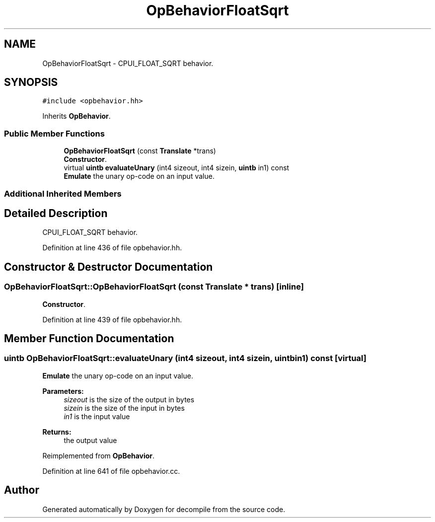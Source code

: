 .TH "OpBehaviorFloatSqrt" 3 "Sun Apr 14 2019" "decompile" \" -*- nroff -*-
.ad l
.nh
.SH NAME
OpBehaviorFloatSqrt \- CPUI_FLOAT_SQRT behavior\&.  

.SH SYNOPSIS
.br
.PP
.PP
\fC#include <opbehavior\&.hh>\fP
.PP
Inherits \fBOpBehavior\fP\&.
.SS "Public Member Functions"

.in +1c
.ti -1c
.RI "\fBOpBehaviorFloatSqrt\fP (const \fBTranslate\fP *trans)"
.br
.RI "\fBConstructor\fP\&. "
.ti -1c
.RI "virtual \fBuintb\fP \fBevaluateUnary\fP (int4 sizeout, int4 sizein, \fBuintb\fP in1) const"
.br
.RI "\fBEmulate\fP the unary op-code on an input value\&. "
.in -1c
.SS "Additional Inherited Members"
.SH "Detailed Description"
.PP 
CPUI_FLOAT_SQRT behavior\&. 
.PP
Definition at line 436 of file opbehavior\&.hh\&.
.SH "Constructor & Destructor Documentation"
.PP 
.SS "OpBehaviorFloatSqrt::OpBehaviorFloatSqrt (const \fBTranslate\fP * trans)\fC [inline]\fP"

.PP
\fBConstructor\fP\&. 
.PP
Definition at line 439 of file opbehavior\&.hh\&.
.SH "Member Function Documentation"
.PP 
.SS "\fBuintb\fP OpBehaviorFloatSqrt::evaluateUnary (int4 sizeout, int4 sizein, \fBuintb\fP in1) const\fC [virtual]\fP"

.PP
\fBEmulate\fP the unary op-code on an input value\&. 
.PP
\fBParameters:\fP
.RS 4
\fIsizeout\fP is the size of the output in bytes 
.br
\fIsizein\fP is the size of the input in bytes 
.br
\fIin1\fP is the input value 
.RE
.PP
\fBReturns:\fP
.RS 4
the output value 
.RE
.PP

.PP
Reimplemented from \fBOpBehavior\fP\&.
.PP
Definition at line 641 of file opbehavior\&.cc\&.

.SH "Author"
.PP 
Generated automatically by Doxygen for decompile from the source code\&.
